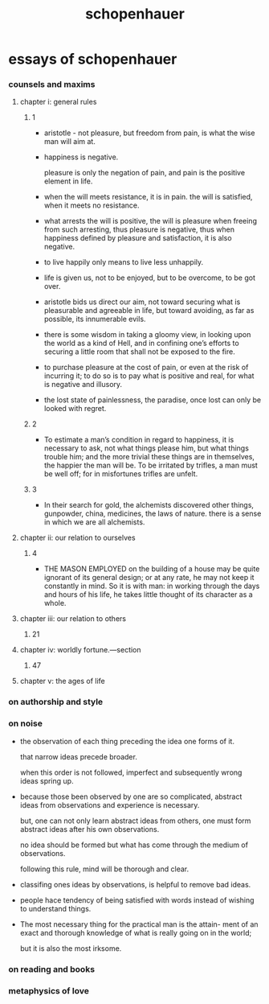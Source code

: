 #+title: schopenhauer

* essays of schopenhauer

*** counsels and maxims

***** chapter i: general rules

******* 1

        - aristotle -
          not pleasure, but freedom from pain,
          is what the wise man will aim at.

        - happiness is negative.

          pleasure is only the negation of pain,
          and pain is the positive element in life.

        - when the will meets resistance, it is in pain.
          the will is satisfied, when it meets no resistance.

        - what arrests the will is positive,
          the will is pleasure when freeing from such arresting,
          thus pleasure is negative,
          thus when happiness defined by pleasure and satisfaction,
          it is also negative.

        - to live happily only means to live less unhappily.

        - life is given us, not to be enjoyed,
          but to be overcome, to be got over.

        - aristotle bids us direct our aim,
          not toward securing what is pleasurable and agreeable in life,
          but toward avoiding, as far as possible, its innumerable evils.

        - there is some wisdom in taking a gloomy view,
          in looking upon the world as a kind of Hell,
          and in confining one’s efforts to securing a little room
          that shall not be exposed to the fire.

        - to purchase pleasure at the cost of pain,
          or even at the risk of incurring it;
          to do so is to pay what is positive and real,
          for what is negative and illusory.

        - the lost state of painlessness, the paradise,
          once lost can only be looked with regret.

******* 2

        - To estimate a man’s condition in regard to happiness,
          it is necessary to ask, not what things please him,
          but what things trouble him;
          and the more trivial these things are in themselves,
          the happier the man will be.
          To be irritated by trifles,
          a man must be well off;
          for in misfortunes trifles are unfelt.

******* 3

        - In their search for gold,
          the alchemists discovered other things,
          gunpowder, china, medicines, the laws of nature.
          there is a sense in which we are all alchemists.

***** chapter ii: our relation to ourselves

******* 4

        - THE MASON EMPLOYED on the building of a house
          may be quite ignorant of its general design;
          or at any rate, he may not keep it constantly in mind.
          So it is with man: in working through the days and hours of his life,
          he takes little thought of its character as a whole.

***** chapter iii: our relation to others

******* 21

***** chapter iv: worldly fortune.—section

******* 47

***** chapter v: the ages of life

*** on authorship and style

*** on noise

    - the observation of each thing preceding the
      idea one forms of it.

      that narrow ideas precede broader.

      when this order is not followed,
      imperfect and subsequently wrong ideas spring up.

    - because those been observed by one are so complicated,
      abstract ideas from observations and experience is necessary.

      but, one can not only learn abstract ideas from others,
      one must form abstract ideas after his own observations.

      no idea should be formed
      but what has come through the medium of observations.

      following this rule,
      mind will be thorough and clear.

    - classifing ones ideas by observations,
      is helpful to remove bad ideas.

    - people hace tendency of being satisfied with words
      instead of wishing to understand things.

    - The most necessary thing for the practical man is the attain-
      ment of an exact and thorough knowledge of what is really
      going on in the world; 
      
      but it is also the most irksome.


*** on reading and books

*** metaphysics of love
